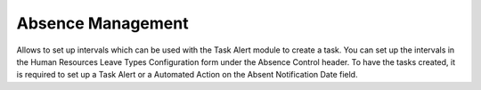 
Absence Management
==================

Allows to set up intervals which can be used with the Task Alert module to create a task.
You can set up the intervals in the Human Resources Leave Types Configuration form under the Absence Control header.
To have the tasks created, it is required to set up a Task Alert or a Automated Action on the Absent Notification Date
field.
